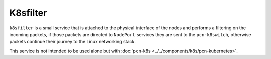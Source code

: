K8sfilter
=========

``k8sfilter`` is a small service that is attached to the physical interface of the nodes and performs a filtering on the incoming packets, if those packets are directed to ``NodePort`` services they are sent to the ``pcn-k8switch``, otherwise packets continue their journey to the Linux networking stack.

This service is not intended to be used alone but with :doc:`pcn-k8s <../../components/k8s/pcn-kubernetes>`.

